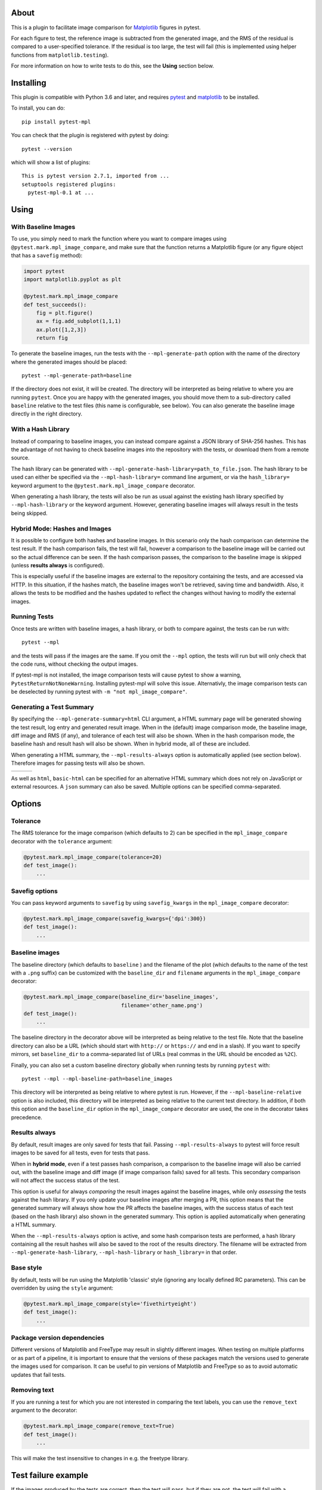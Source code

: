 About
-----

This is a plugin to facilitate image comparison for
`Matplotlib <http://www.matplotlib.org>`__ figures in pytest.

For each figure to test, the reference image is subtracted from the
generated image, and the RMS of the residual is compared to a
user-specified tolerance. If the residual is too large, the test will
fail (this is implemented using helper functions from
``matplotlib.testing``).

For more information on how to write tests to do this, see the **Using**
section below.

Installing
----------

This plugin is compatible with Python 3.6 and later, and
requires `pytest <http://pytest.org>`__ and
`matplotlib <http://www.matplotlib.org>`__ to be installed.

To install, you can do::

    pip install pytest-mpl

You can check that the plugin is registered with pytest by doing::

    pytest --version

which will show a list of plugins:

::

    This is pytest version 2.7.1, imported from ...
    setuptools registered plugins:
      pytest-mpl-0.1 at ...

Using
-----

With Baseline Images
^^^^^^^^^^^^^^^^^^^^

To use, you simply need to mark the function where you want to compare
images using ``@pytest.mark.mpl_image_compare``, and make sure that the
function returns a Matplotlib figure (or any figure object that has a
``savefig`` method):

.. code:: python

    import pytest
    import matplotlib.pyplot as plt

    @pytest.mark.mpl_image_compare
    def test_succeeds():
        fig = plt.figure()
        ax = fig.add_subplot(1,1,1)
        ax.plot([1,2,3])
        return fig

To generate the baseline images, run the tests with the
``--mpl-generate-path`` option with the name of the directory where the
generated images should be placed::

    pytest --mpl-generate-path=baseline

If the directory does not exist, it will be created. The directory will
be interpreted as being relative to where you are running ``pytest``.
Once you are happy with the generated images, you should move them to a
sub-directory called ``baseline`` relative to the test files (this name
is configurable, see below). You can also generate the baseline image
directly in the right directory.

With a Hash Library
^^^^^^^^^^^^^^^^^^^

Instead of comparing to baseline images, you can instead compare against a JSON
library of SHA-256 hashes. This has the advantage of not having to check baseline
images into the repository with the tests, or download them from a remote
source.

The hash library can be generated with
``--mpl-generate-hash-library=path_to_file.json``. The hash library to be used
can either be specified via the ``--mpl-hash-library=`` command line argument,
or via the ``hash_library=`` keyword argument to the
``@pytest.mark.mpl_image_compare`` decorator.

When generating a hash library, the tests will also be run as usual against the
existing hash library specified by ``--mpl-hash-library`` or the keyword argument.
However, generating baseline images will always result in the tests being skipped.


Hybrid Mode: Hashes and Images
^^^^^^^^^^^^^^^^^^^^^^^^^^^^^^

It is possible to configure both hashes and baseline images. In this scenario
only the hash comparison can determine the test result. If the hash comparison
fails, the test will fail, however a comparison to the baseline image will be
carried out so the actual difference can be seen. If the hash comparison passes,
the comparison to the baseline image is skipped (unless **results always** is
configured).

This is especially useful if the baseline images are external to the repository
containing the tests, and are accessed via HTTP. In this situation, if the hashes
match, the baseline images won't be retrieved, saving time and bandwidth. Also, it
allows the tests to be modified and the hashes updated to reflect the changes
without having to modify the external images.


Running Tests
^^^^^^^^^^^^^

Once tests are written with baseline images, a hash library, or both to compare
against, the tests can be run with::

    pytest --mpl

and the tests will pass if the images are the same. If you omit the
``--mpl`` option, the tests will run but will only check that the code
runs, without checking the output images.

If pytest-mpl is not installed, the image comparison tests will cause pytest
to show a warning, ``PytestReturnNotNoneWarning``. Installing pytest-mpl will
solve this issue. Alternativly, the image comparison tests can be deselected
by running pytest with ``-m "not mpl_image_compare"``.


Generating a Test Summary
^^^^^^^^^^^^^^^^^^^^^^^^^

By specifying the ``--mpl-generate-summary=html`` CLI argument, a HTML summary
page will be generated showing the test result, log entry and generated result
image. When in the (default) image comparison mode, the baseline image, diff
image and RMS (if any), and tolerance of each test will also be shown.
When in the hash comparison mode, the baseline hash and result hash will
also be shown. When in hybrid mode, all of these are included.

When generating a HTML summary, the ``--mpl-results-always`` option is
automatically applied (see section below). Therefore images for passing
tests will also be shown.

+---------------+---------------+---------------+
| |html all|    | |html filter| | |html result| |
+---------------+---------------+---------------+

As well as ``html``, ``basic-html`` can be specified for an alternative HTML
summary which does not rely on JavaScript or external resources. A ``json``
summary can also be saved. Multiple options can be specified comma-separated.

Options
-------

Tolerance
^^^^^^^^^

The RMS tolerance for the image comparison (which defaults to 2) can be
specified in the ``mpl_image_compare`` decorator with the ``tolerance``
argument:

.. code:: python

    @pytest.mark.mpl_image_compare(tolerance=20)
    def test_image():
        ...

Savefig options
^^^^^^^^^^^^^^^

You can pass keyword arguments to ``savefig`` by using
``savefig_kwargs`` in the ``mpl_image_compare`` decorator:

.. code:: python

    @pytest.mark.mpl_image_compare(savefig_kwargs={'dpi':300})
    def test_image():
        ...

Baseline images
^^^^^^^^^^^^^^^

The baseline directory (which defaults to ``baseline`` ) and the
filename of the plot (which defaults to the name of the test with a
``.png`` suffix) can be customized with the ``baseline_dir`` and
``filename`` arguments in the ``mpl_image_compare`` decorator:

.. code:: python

    @pytest.mark.mpl_image_compare(baseline_dir='baseline_images',
                                   filename='other_name.png')
    def test_image():
        ...

The baseline directory in the decorator above will be interpreted as
being relative to the test file. Note that the baseline directory can
also be a URL (which should start with ``http://`` or ``https://`` and
end in a slash). If you want to specify mirrors, set ``baseline_dir`` to
a comma-separated list of URLs (real commas in the URL should be encoded
as ``%2C``).

Finally, you can also set a custom baseline directory globally when
running tests by running ``pytest`` with::

    pytest --mpl --mpl-baseline-path=baseline_images

This directory will be interpreted as being relative to where pytest
is run. However, if the ``--mpl-baseline-relative`` option is also
included, this directory will be interpreted as being relative to
the current test directory.
In addition, if both this option and the ``baseline_dir``
option in the ``mpl_image_compare`` decorator are used, the one in the
decorator takes precedence.

Results always
^^^^^^^^^^^^^^

By default, result images are only saved for tests that fail.
Passing ``--mpl-results-always`` to pytest will force result images
to be saved for all tests, even for tests that pass.

When in **hybrid mode**, even if a test passes hash comparison,
a comparison to the baseline image will also be carried out,
with the baseline image and diff image (if image comparison fails)
saved for all tests. This secondary comparison will not affect
the success status of the test.

This option is useful for always *comparing* the result images against
the baseline images, while only *assessing* the tests against the
hash library.
If you only update your baseline images after merging a PR, this
option means that the generated summary will always show how the
PR affects the baseline images, with the success status of each
test (based on the hash library) also shown in the generated
summary. This option is applied automatically when generating
a HTML summary.

When the ``--mpl-results-always`` option is active, and some hash
comparison tests are performed, a hash library containing all the
result hashes will also be saved to the root of the results directory.
The filename will be extracted from ``--mpl-generate-hash-library``,
``--mpl-hash-library`` or ``hash_library=`` in that order.

Base style
^^^^^^^^^^

By default, tests will be run using the Matplotlib 'classic' style
(ignoring any locally defined RC parameters). This can be overridden by
using the ``style`` argument:

.. code:: python

    @pytest.mark.mpl_image_compare(style='fivethirtyeight')
    def test_image():
        ...

Package version dependencies
^^^^^^^^^^^^^^^^^^^^^^^^^^^^
Different versions of Matplotlib and FreeType may result in slightly
different images. When testing on multiple platforms or as part of a
pipeline, it is important to ensure that the versions of these
packages match the versions used to generate the images used for
comparison. It can be useful to pin versions of Matplotlib and FreeType
so as to avoid automatic updates that fail tests.

Removing text
^^^^^^^^^^^^^

If you are running a test for which you are not interested in comparing
the text labels, you can use the ``remove_text`` argument to the
decorator:

.. code:: python

    @pytest.mark.mpl_image_compare(remove_text=True)
    def test_image():
        ...

This will make the test insensitive to changes in e.g. the freetype
library.

Test failure example
--------------------

If the images produced by the tests are correct, then the test will
pass, but if they are not, the test will fail with a message similar to
the following::

    E               Exception: Error: Image files did not match.
    E                 RMS Value: 142.2287807767823
    E                 Expected:
    E                   /var/folders/zy/t1l3sx310d3d6p0kyxqzlrnr0000gr/T/tmp4h4oxr7y/baseline-coords_overlay_auto_coord_meta.png
    E                 Actual:
    E                   /var/folders/zy/t1l3sx310d3d6p0kyxqzlrnr0000gr/T/tmp4h4oxr7y/coords_overlay_auto_coord_meta.png
    E                 Difference:
    E                   /var/folders/zy/t1l3sx310d3d6p0kyxqzlrnr0000gr/T/tmp4h4oxr7y/coords_overlay_auto_coord_meta-failed-diff.png
    E                 Tolerance:
    E                   10

The image paths included in the exception are then available for
inspection:

+----------------+----------------+-------------+
| Expected       | Actual         | Difference  |
+================+================+=============+
| |expected|     | |actual|       | |diff|      |
+----------------+----------------+-------------+

In this case, the differences are very clear, while in some cases it may
be necessary to use the difference image, or blink the expected and
actual images, in order to see what changed.

The default tolerance is 2, which is very strict. In some cases, you may
want to relax this to account for differences in fonts across different
systems.

By default, the expected, actual and difference files are written to a
temporary directory with a non-deterministic path. If you want to instead
write them to a specific directory, you can use::

    pytest --mpl --mpl-results-path=results

The ``results`` directory will then contain one sub-directory per test, and each
sub-directory will contain the three files mentioned above. If you are using a
continuous integration service, you can then use the option to upload artifacts
to upload these results to somewhere where you can view them. For more
information, see:

* `Uploading artifacts on Travis-CI <https://docs.travis-ci.com/user/uploading-artifacts/>`_
* `Build Artifacts (CircleCI) <https://circleci.com/docs/1.0/build-artifacts/>`_
* `Packaging Artifacts (AppVeyor) <https://www.appveyor.com/docs/packaging-artifacts/>`_

Running the tests for pytest-mpl
--------------------------------

If you are contributing some changes and want to run the tests, first
install the latest version of the plugin then do::

    cd tests
    pytest --mpl

The reason for having to install the plugin first is to ensure that the
plugin is correctly loaded as part of the test suite.

.. |html all| image:: images/html_all.png
.. |html filter| image:: images/html_filter.png
.. |html result| image:: images/html_result.png
.. |expected| image:: images/baseline-coords_overlay_auto_coord_meta.png
.. |actual| image:: images/coords_overlay_auto_coord_meta.png
.. |diff| image:: images/coords_overlay_auto_coord_meta-failed-diff.png
